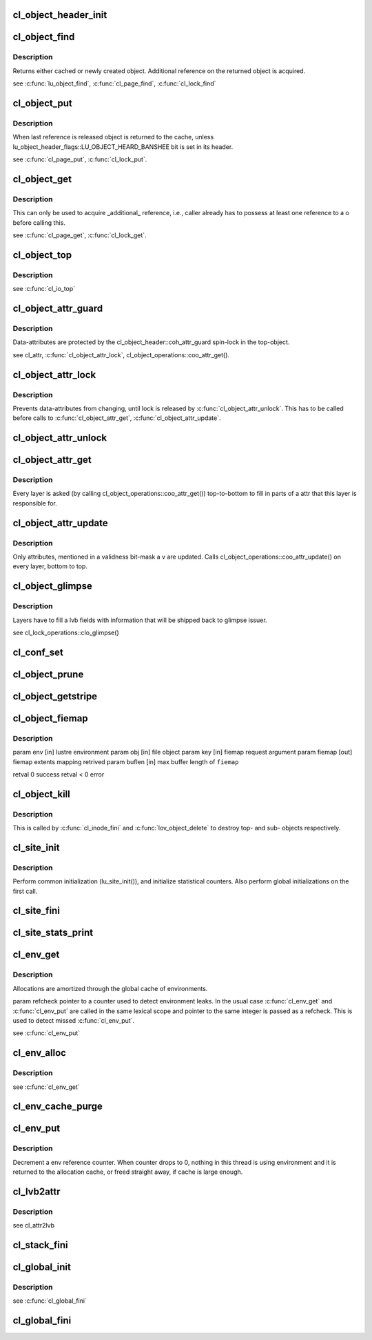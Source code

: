 .. -*- coding: utf-8; mode: rst -*-
.. src-file: drivers/staging/lustre/lustre/obdclass/cl_object.c

.. _`cl_object_header_init`:

cl_object_header_init
=====================

.. c:function:: int cl_object_header_init(struct cl_object_header *h)

    :param struct cl_object_header \*h:
        *undescribed*

.. _`cl_object_find`:

cl_object_find
==============

.. c:function:: struct cl_object *cl_object_find(const struct lu_env *env, struct cl_device *cd, const struct lu_fid *fid, const struct cl_object_conf *c)

    :param const struct lu_env \*env:
        *undescribed*

    :param struct cl_device \*cd:
        *undescribed*

    :param const struct lu_fid \*fid:
        *undescribed*

    :param const struct cl_object_conf \*c:
        *undescribed*

.. _`cl_object_find.description`:

Description
-----------

Returns either cached or newly created object. Additional reference on the
returned object is acquired.

\see \ :c:func:`lu_object_find`\ , \ :c:func:`cl_page_find`\ , \ :c:func:`cl_lock_find`\ 

.. _`cl_object_put`:

cl_object_put
=============

.. c:function:: void cl_object_put(const struct lu_env *env, struct cl_object *o)

    :param const struct lu_env \*env:
        *undescribed*

    :param struct cl_object \*o:
        *undescribed*

.. _`cl_object_put.description`:

Description
-----------

When last reference is released object is returned to the cache, unless
lu_object_header_flags::LU_OBJECT_HEARD_BANSHEE bit is set in its header.

\see \ :c:func:`cl_page_put`\ , \ :c:func:`cl_lock_put`\ .

.. _`cl_object_get`:

cl_object_get
=============

.. c:function:: void cl_object_get(struct cl_object *o)

    :param struct cl_object \*o:
        *undescribed*

.. _`cl_object_get.description`:

Description
-----------

This can only be used to acquire \_additional\_ reference, i.e., caller
already has to possess at least one reference to \a o before calling this.

\see \ :c:func:`cl_page_get`\ , \ :c:func:`cl_lock_get`\ .

.. _`cl_object_top`:

cl_object_top
=============

.. c:function:: struct cl_object *cl_object_top(struct cl_object *o)

    object for a given \a o.

    :param struct cl_object \*o:
        *undescribed*

.. _`cl_object_top.description`:

Description
-----------

\see \ :c:func:`cl_io_top`\ 

.. _`cl_object_attr_guard`:

cl_object_attr_guard
====================

.. c:function:: spinlock_t *cl_object_attr_guard(struct cl_object *o)

    attributes for the given object \a o.

    :param struct cl_object \*o:
        *undescribed*

.. _`cl_object_attr_guard.description`:

Description
-----------

Data-attributes are protected by the cl_object_header::coh_attr_guard
spin-lock in the top-object.

\see cl_attr, \ :c:func:`cl_object_attr_lock`\ , cl_object_operations::coo_attr_get().

.. _`cl_object_attr_lock`:

cl_object_attr_lock
===================

.. c:function:: void cl_object_attr_lock(struct cl_object *o)

    attributes.

    :param struct cl_object \*o:
        *undescribed*

.. _`cl_object_attr_lock.description`:

Description
-----------

Prevents data-attributes from changing, until lock is released by
\ :c:func:`cl_object_attr_unlock`\ . This has to be called before calls to
\ :c:func:`cl_object_attr_get`\ , \ :c:func:`cl_object_attr_update`\ .

.. _`cl_object_attr_unlock`:

cl_object_attr_unlock
=====================

.. c:function:: void cl_object_attr_unlock(struct cl_object *o)

    attributes lock, acquired by \ :c:func:`cl_object_attr_lock`\ .

    :param struct cl_object \*o:
        *undescribed*

.. _`cl_object_attr_get`:

cl_object_attr_get
==================

.. c:function:: int cl_object_attr_get(const struct lu_env *env, struct cl_object *obj, struct cl_attr *attr)

    attributes of an object \a obj.

    :param const struct lu_env \*env:
        *undescribed*

    :param struct cl_object \*obj:
        *undescribed*

    :param struct cl_attr \*attr:
        *undescribed*

.. _`cl_object_attr_get.description`:

Description
-----------

Every layer is asked (by calling cl_object_operations::coo_attr_get())
top-to-bottom to fill in parts of \a attr that this layer is responsible
for.

.. _`cl_object_attr_update`:

cl_object_attr_update
=====================

.. c:function:: int cl_object_attr_update(const struct lu_env *env, struct cl_object *obj, const struct cl_attr *attr, unsigned int v)

    attributes of an object \a obj.

    :param const struct lu_env \*env:
        *undescribed*

    :param struct cl_object \*obj:
        *undescribed*

    :param const struct cl_attr \*attr:
        *undescribed*

    :param unsigned int v:
        *undescribed*

.. _`cl_object_attr_update.description`:

Description
-----------

Only attributes, mentioned in a validness bit-mask \a v are
updated. Calls cl_object_operations::coo_attr_update() on every layer,
bottom to top.

.. _`cl_object_glimpse`:

cl_object_glimpse
=================

.. c:function:: int cl_object_glimpse(const struct lu_env *env, struct cl_object *obj, struct ost_lvb *lvb)

    to-top) that glimpse AST was received.

    :param const struct lu_env \*env:
        *undescribed*

    :param struct cl_object \*obj:
        *undescribed*

    :param struct ost_lvb \*lvb:
        *undescribed*

.. _`cl_object_glimpse.description`:

Description
-----------

Layers have to fill \a lvb fields with information that will be shipped
back to glimpse issuer.

\see cl_lock_operations::clo_glimpse()

.. _`cl_conf_set`:

cl_conf_set
===========

.. c:function:: int cl_conf_set(const struct lu_env *env, struct cl_object *obj, const struct cl_object_conf *conf)

    :param const struct lu_env \*env:
        *undescribed*

    :param struct cl_object \*obj:
        *undescribed*

    :param const struct cl_object_conf \*conf:
        *undescribed*

.. _`cl_object_prune`:

cl_object_prune
===============

.. c:function:: int cl_object_prune(const struct lu_env *env, struct cl_object *obj)

    :param const struct lu_env \*env:
        *undescribed*

    :param struct cl_object \*obj:
        *undescribed*

.. _`cl_object_getstripe`:

cl_object_getstripe
===================

.. c:function:: int cl_object_getstripe(const struct lu_env *env, struct cl_object *obj, struct lov_user_md __user *uarg)

    :param const struct lu_env \*env:
        *undescribed*

    :param struct cl_object \*obj:
        *undescribed*

    :param struct lov_user_md __user \*uarg:
        *undescribed*

.. _`cl_object_fiemap`:

cl_object_fiemap
================

.. c:function:: int cl_object_fiemap(const struct lu_env *env, struct cl_object *obj, struct ll_fiemap_info_key *key, struct fiemap *fiemap, size_t *buflen)

    :param const struct lu_env \*env:
        *undescribed*

    :param struct cl_object \*obj:
        *undescribed*

    :param struct ll_fiemap_info_key \*key:
        *undescribed*

    :param struct fiemap \*fiemap:
        *undescribed*

    :param size_t \*buflen:
        *undescribed*

.. _`cl_object_fiemap.description`:

Description
-----------

\param env [in]      lustre environment
\param obj [in]      file object
\param key [in]      fiemap request argument
\param fiemap [out]  fiemap extents mapping retrived
\param buflen [in]   max buffer length of \ ``fiemap``\ 

\retval 0    success
\retval < 0  error

.. _`cl_object_kill`:

cl_object_kill
==============

.. c:function:: void cl_object_kill(const struct lu_env *env, struct cl_object *obj)

    deletion. All object pages must have been deleted at this point.

    :param const struct lu_env \*env:
        *undescribed*

    :param struct cl_object \*obj:
        *undescribed*

.. _`cl_object_kill.description`:

Description
-----------

This is called by \ :c:func:`cl_inode_fini`\  and \ :c:func:`lov_object_delete`\  to destroy top-
and sub- objects respectively.

.. _`cl_site_init`:

cl_site_init
============

.. c:function:: int cl_site_init(struct cl_site *s, struct cl_device *d)

    :param struct cl_site \*s:
        *undescribed*

    :param struct cl_device \*d:
        *undescribed*

.. _`cl_site_init.description`:

Description
-----------

Perform common initialization (lu_site_init()), and initialize statistical
counters. Also perform global initializations on the first call.

.. _`cl_site_fini`:

cl_site_fini
============

.. c:function:: void cl_site_fini(struct cl_site *s)

    :param struct cl_site \*s:
        *undescribed*

.. _`cl_site_stats_print`:

cl_site_stats_print
===================

.. c:function:: int cl_site_stats_print(const struct cl_site *site, struct seq_file *m)

    ll_rd\_\*()-style functions.

    :param const struct cl_site \*site:
        *undescribed*

    :param struct seq_file \*m:
        *undescribed*

.. _`cl_env_get`:

cl_env_get
==========

.. c:function:: struct lu_env *cl_env_get(u16 *refcheck)

    if there already is an environment associated with the current thread, it is returned, otherwise, new environment is allocated.

    :param u16 \*refcheck:
        *undescribed*

.. _`cl_env_get.description`:

Description
-----------

Allocations are amortized through the global cache of environments.

\param refcheck pointer to a counter used to detect environment leaks. In
the usual case \ :c:func:`cl_env_get`\  and \ :c:func:`cl_env_put`\  are called in the same lexical
scope and pointer to the same integer is passed as \a refcheck. This is
used to detect missed \ :c:func:`cl_env_put`\ .

\see \ :c:func:`cl_env_put`\ 

.. _`cl_env_alloc`:

cl_env_alloc
============

.. c:function:: struct lu_env *cl_env_alloc(u16 *refcheck, u32 tags)

    :param u16 \*refcheck:
        *undescribed*

    :param u32 tags:
        *undescribed*

.. _`cl_env_alloc.description`:

Description
-----------

\see \ :c:func:`cl_env_get`\ 

.. _`cl_env_cache_purge`:

cl_env_cache_purge
==================

.. c:function:: unsigned int cl_env_cache_purge(unsigned int nr)

    (1) free some memory (not currently hooked into VM), or (2) release references to modules.

    :param unsigned int nr:
        *undescribed*

.. _`cl_env_put`:

cl_env_put
==========

.. c:function:: void cl_env_put(struct lu_env *env, u16 *refcheck)

    :param struct lu_env \*env:
        *undescribed*

    :param u16 \*refcheck:
        *undescribed*

.. _`cl_env_put.description`:

Description
-----------

Decrement \a env reference counter. When counter drops to 0, nothing in
this thread is using environment and it is returned to the allocation
cache, or freed straight away, if cache is large enough.

.. _`cl_lvb2attr`:

cl_lvb2attr
===========

.. c:function:: void cl_lvb2attr(struct cl_attr *attr, const struct ost_lvb *lvb)

    :param struct cl_attr \*attr:
        *undescribed*

    :param const struct ost_lvb \*lvb:
        *undescribed*

.. _`cl_lvb2attr.description`:

Description
-----------

\see cl_attr2lvb

.. _`cl_stack_fini`:

cl_stack_fini
=============

.. c:function:: void cl_stack_fini(const struct lu_env *env, struct cl_device *cl)

    :param const struct lu_env \*env:
        *undescribed*

    :param struct cl_device \*cl:
        *undescribed*

.. _`cl_global_init`:

cl_global_init
==============

.. c:function:: int cl_global_init( void)

    data. Create kmem caches, register lu_context_key's, etc.

    :param  void:
        no arguments

.. _`cl_global_init.description`:

Description
-----------

\see \ :c:func:`cl_global_fini`\ 

.. _`cl_global_fini`:

cl_global_fini
==============

.. c:function:: void cl_global_fini( void)

    data. Dual to \ :c:func:`cl_global_init`\ .

    :param  void:
        no arguments

.. This file was automatic generated / don't edit.

